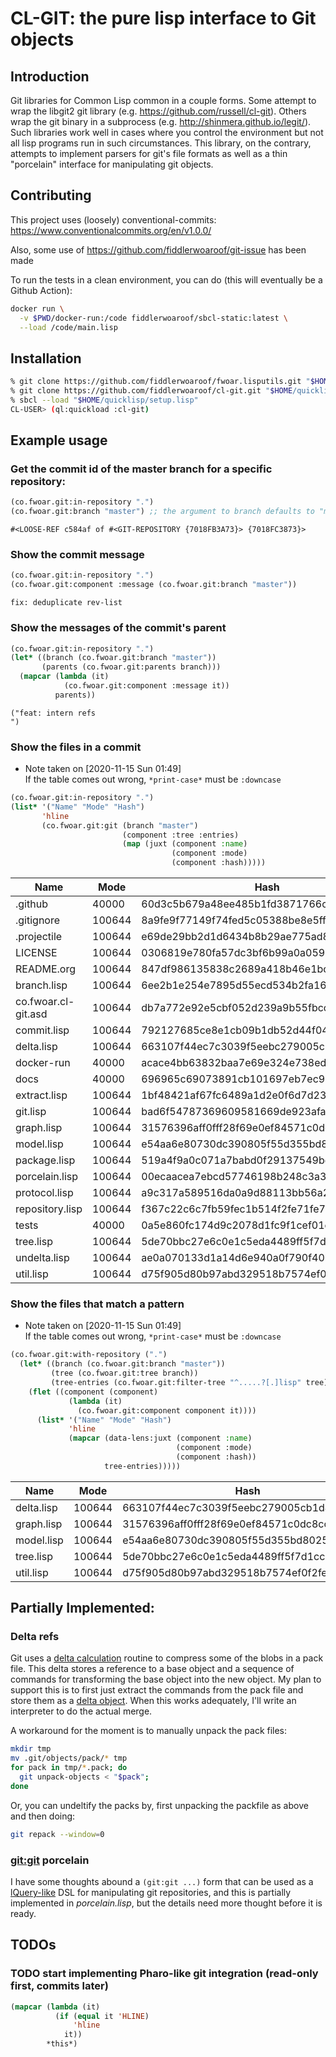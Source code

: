 * CL-GIT: the pure lisp interface to Git objects
** Introduction

   Git libraries for Common Lisp common in a couple forms. Some attempt
   to wrap the libgit2 git library
   (e.g. https://github.com/russell/cl-git).  Others wrap the git binary
   in a subprocess (e.g. http://shinmera.github.io/legit/).  Such
   libraries work well in cases where you control the environment but
   not all lisp programs run in such circumstances.  This library, on the
   contrary, attempts to implement parsers for git's file formats as well
   as a thin "porcelain" interface for manipulating git objects.

** Contributing

  This project uses (loosely) conventional-commits: https://www.conventionalcommits.org/en/v1.0.0/

  Also, some use of https://github.com/fiddlerwoaroof/git-issue has been made

  To run the tests in a clean environment, you can do (this will eventually be a Github Action):

  #+BEGIN_SRC sh
    docker run \
      -v $PWD/docker-run:/code fiddlerwoaroof/sbcl-static:latest \
      --load /code/main.lisp
  #+END_SRC

** Installation

   #+BEGIN_SRC sh
     % git clone https://github.com/fiddlerwoaroof/fwoar.lisputils.git "$HOME/quicklisp/local-projects/fwoar-lisputils"
     % git clone https://github.com/fiddlerwoaroof/cl-git.git "$HOME/quicklisp/local-projects/cl-git"
     % sbcl --load "$HOME/quicklisp/setup.lisp"
     CL-USER> (ql:quickload :cl-git)
   #+END_SRC

** Example usage

*** Get the commit id of the master branch for a specific repository:

    #+BEGIN_SRC lisp :exports both :results verbatim
      (co.fwoar.git:in-repository ".")
      (co.fwoar.git:branch "master") ;; the argument to branch defaults to "master"
    #+END_SRC

    #+RESULTS:
    : #<LOOSE-REF c584af of #<GIT-REPOSITORY {7018FB3A73}> {7018FC3873}>


*** Show the commit message

    #+BEGIN_SRC lisp :exports both :results verbatim
      (co.fwoar.git:in-repository ".")
      (co.fwoar.git:component :message (co.fwoar.git:branch "master"))
    #+END_SRC

    #+RESULTS:
    : fix: deduplicate rev-list

*** Show the messages of the commit's parent

    #+BEGIN_SRC lisp :exports both :results verbatim
      (co.fwoar.git:in-repository ".")
      (let* ((branch (co.fwoar.git:branch "master"))
             (parents (co.fwoar.git:parents branch)))
        (mapcar (lambda (it)
                  (co.fwoar.git:component :message it))
                parents))
    #+END_SRC

    #+RESULTS:
    : ("feat: intern refs
    : ")

*** Show the files in a commit
    - Note taken on [2020-11-15 Sun 01:49] \\
      If the table comes out wrong, =*print-case*= must be =:downcase=

    #+BEGIN_SRC lisp :exports both :results table :hlines yes :post proc
      (co.fwoar.git:in-repository ".")
      (list* '("Name" "Mode" "Hash")
             'hline
             (co.fwoar.git:git (branch "master")
                               (component :tree :entries)
                               (map (juxt (component :name)
                                          (component :mode)
                                          (component :hash)))))
    #+END_SRC

    #+RESULTS:
    | Name                |   Mode | Hash                                     |
    |---------------------+--------+------------------------------------------|
    | .github             |  40000 | 60d3c5b679a48ee485b1fd3871766c53505b7383 |
    | .gitignore          | 100644 | 8a9fe9f77149f74fed5c05388be8e5ffd4a31678 |
    | .projectile         | 100644 | e69de29bb2d1d6434b8b29ae775ad8c2e48c5391 |
    | LICENSE             | 100644 | 0306819e780fa57dc3bf6b99a0a059670b605ae0 |
    | README.org          | 100644 | 847df986135838c2689a418b46e1bce4f68cbcca |
    | branch.lisp         | 100644 | 6ee2b1e254e7895d55ecd534b2fa16267ec14389 |
    | co.fwoar.cl-git.asd | 100644 | db7a772e92e5cbf052d239a9b55fbcc6fdf40a8c |
    | commit.lisp         | 100644 | 792127685ce8e1cb09b1db52d44f042ebdeb5ad9 |
    | delta.lisp          | 100644 | 663107f44ec7c3039f5eebc279005cb1d4d99b43 |
    | docker-run          |  40000 | acace4bb63832baa7e69e324e738eda7aae4ac2c |
    | docs                |  40000 | 696965c69073891cb101697eb7ec97a1bc8a868b |
    | extract.lisp        | 100644 | 1bf48421af67fc6489a1d2e0f6d7d236ff8d2046 |
    | git.lisp            | 100644 | bad6f54787369609581669de923afaf378ed4002 |
    | graph.lisp          | 100644 | 31576396aff0fff28f69e0ef84571c0dc8cc43ec |
    | model.lisp          | 100644 | e54aa6e80730dc390805f55d355bd80256dd7699 |
    | package.lisp        | 100644 | 519a4f9a0c071a7babd0f29137549bea7dd3e119 |
    | porcelain.lisp      | 100644 | 00ecaacea7ebcd57746198b248c3a3f5b89f21a5 |
    | protocol.lisp       | 100644 | a9c317a589516da0a9d88113bb56a28b73f2d41e |
    | repository.lisp     | 100644 | f367c22c6c7fb59fec1b514f2fe71fe78465e878 |
    | tests               |  40000 | 0a5e860fc174d9c2078d1fc9f1cef01c0f5867d2 |
    | tree.lisp           | 100644 | 5de70bbc27e6c0e1c5eda4489ff5f7d1cc7e8221 |
    | undelta.lisp        | 100644 | ae0a070133d1a14d6e940a0f790f40b37e885b22 |
    | util.lisp           | 100644 | d75f905d80b97abd329518b7574ef0f2fe1673c8 |

*** Show the files that match a pattern
    - Note taken on [2020-11-15 Sun 01:49] \\
      If the table comes out wrong, =*print-case*= must be =:downcase=

    #+BEGIN_SRC lisp :exports both :results table :hlines yes :post proc
      (co.fwoar.git:with-repository (".")
        (let* ((branch (co.fwoar.git:branch "master"))
               (tree (co.fwoar.git:tree branch))
               (tree-entries (co.fwoar.git:filter-tree "^.....?[.]lisp" tree)))
          (flet ((component (component)
                   (lambda (it)
                     (co.fwoar.git:component component it))))
            (list* '("Name" "Mode" "Hash")
                   'hline
                   (mapcar (data-lens:juxt (component :name)
                                           (component :mode)
                                           (component :hash))
                           tree-entries)))))
    #+END_SRC

    #+RESULTS:
    | Name       |   Mode | Hash                                     |
    |------------+--------+------------------------------------------|
    | delta.lisp | 100644 | 663107f44ec7c3039f5eebc279005cb1d4d99b43 |
    | graph.lisp | 100644 | 31576396aff0fff28f69e0ef84571c0dc8cc43ec |
    | model.lisp | 100644 | e54aa6e80730dc390805f55d355bd80256dd7699 |
    | tree.lisp  | 100644 | 5de70bbc27e6c0e1c5eda4489ff5f7d1cc7e8221 |
    | util.lisp  | 100644 | d75f905d80b97abd329518b7574ef0f2fe1673c8 |

** Partially Implemented:

*** Delta refs
    Git uses a [[https://git-scm.com/docs/pack-format#_deltified_representation][delta calculation]] routine to compress some of the blobs
    in a pack file. This delta stores a reference to a base object and
    a sequence of commands for transforming the base object into the
    new object. My plan to support this is to first just extract the
    commands from the pack file and store them as a [[file:delta.lisp::(defclass delta () ((%repository :initarg :repository :reader repository) (%base :initarg :base :reader base) (%commands :initarg :commands :reader commands)))][delta object]]. When
    this works adequately, I'll write an interpreter to do the actual
    merge.

    A workaround for the moment is to manually unpack the pack files:

    #+BEGIN_SRC sh
      mkdir tmp
      mv .git/objects/pack/* tmp
      for pack in tmp/*.pack; do
        git unpack-objects < "$pack";
      done
    #+END_SRC

    Or, you can undeltify the packs by, first unpacking the packfile as above and then doing:

    #+BEGIN_SRC sh
      git repack --window=0
    #+END_SRC


*** git:git porcelain
    I have some thoughts abound a =(git:git ...)= form that can be
    used as a [[https://github.com/shinmera/lquery.git][lQuery-like]] DSL for manipulating git repositories, and
    this is partially implemented in [[file+emacs:./porcelain.lisp][porcelain.lisp]], but the details
    need more thought before it is ready.


** TODOs
*** TODO start implementing Pharo-like git integration (read-only first, commits later)

#+name: proc
#+begin_src emacs-lisp
  (mapcar (lambda (it)
            (if (equal it 'HLINE)
                'hline
              it))
          ,*this*)
#+end_src
